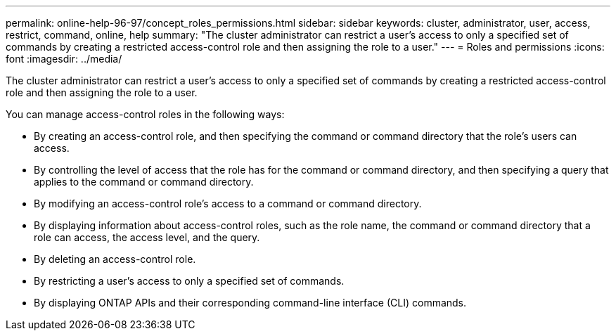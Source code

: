 ---
permalink: online-help-96-97/concept_roles_permissions.html
sidebar: sidebar
keywords: cluster, administrator, user, access, restrict, command, online, help
summary: "The cluster administrator can restrict a user’s access to only a specified set of commands by creating a restricted access-control role and then assigning the role to a user."
---
= Roles and permissions
:icons: font
:imagesdir: ../media/

[.lead]
The cluster administrator can restrict a user's access to only a specified set of commands by creating a restricted access-control role and then assigning the role to a user.

You can manage access-control roles in the following ways:

* By creating an access-control role, and then specifying the command or command directory that the role's users can access.
* By controlling the level of access that the role has for the command or command directory, and then specifying a query that applies to the command or command directory.
* By modifying an access-control role's access to a command or command directory.
* By displaying information about access-control roles, such as the role name, the command or command directory that a role can access, the access level, and the query.
* By deleting an access-control role.
* By restricting a user's access to only a specified set of commands.
* By displaying ONTAP APIs and their corresponding command-line interface (CLI) commands.
